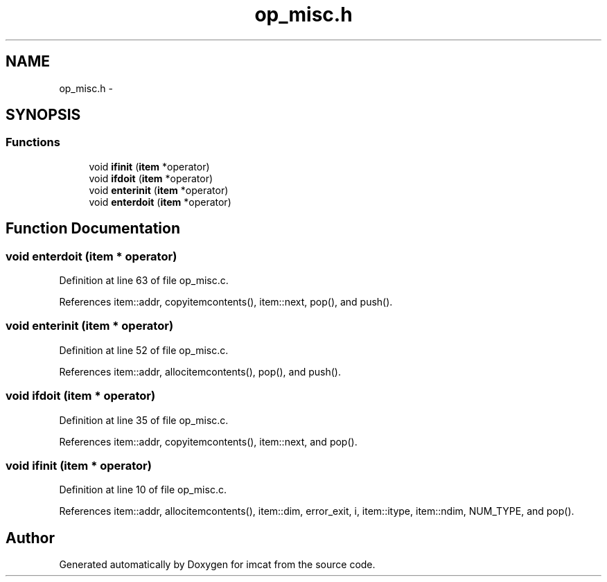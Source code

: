 .TH "op_misc.h" 3 "23 Dec 2003" "imcat" \" -*- nroff -*-
.ad l
.nh
.SH NAME
op_misc.h \- 
.SH SYNOPSIS
.br
.PP
.SS "Functions"

.in +1c
.ti -1c
.RI "void \fBifinit\fP (\fBitem\fP *operator)"
.br
.ti -1c
.RI "void \fBifdoit\fP (\fBitem\fP *operator)"
.br
.ti -1c
.RI "void \fBenterinit\fP (\fBitem\fP *operator)"
.br
.ti -1c
.RI "void \fBenterdoit\fP (\fBitem\fP *operator)"
.br
.in -1c
.SH "Function Documentation"
.PP 
.SS "void enterdoit (\fBitem\fP * operator)"
.PP
Definition at line 63 of file op_misc.c.
.PP
References item::addr, copyitemcontents(), item::next, pop(), and push().
.SS "void enterinit (\fBitem\fP * operator)"
.PP
Definition at line 52 of file op_misc.c.
.PP
References item::addr, allocitemcontents(), pop(), and push().
.SS "void ifdoit (\fBitem\fP * operator)"
.PP
Definition at line 35 of file op_misc.c.
.PP
References item::addr, copyitemcontents(), item::next, and pop().
.SS "void ifinit (\fBitem\fP * operator)"
.PP
Definition at line 10 of file op_misc.c.
.PP
References item::addr, allocitemcontents(), item::dim, error_exit, i, item::itype, item::ndim, NUM_TYPE, and pop().
.SH "Author"
.PP 
Generated automatically by Doxygen for imcat from the source code.
